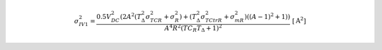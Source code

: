 .. math::

    \sigma_{I V1}^{2} = \frac{0.5 V_{DC}^{2} \left(2 A^{2} \left(T_{\Delta}^{2} \sigma_{TC R}^{2} + \sigma_{R}^{2}\right) + \left(T_{\Delta}^{2} \sigma_{TC tr R}^{2} + \sigma_{m R}^{2}\right) \left(\left(A - 1\right)^{2} + 1\right)\right)}{A^{4} R^{2} \left(TC_{R} T_{\Delta} + 1\right)^{2}}\,\,\left[\mathrm{A^2}\right]

